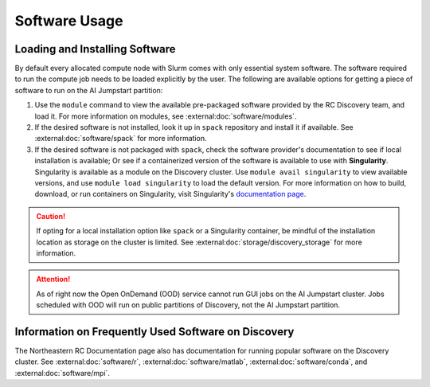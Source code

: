 Software Usage
===============

Loading and Installing Software
+++++++++++++++++++++++++++++++
By default every allocated compute node with Slurm comes with only essential system software.
The software required to run the compute job needs to be loaded explicitly by the user. The following are available
options for getting a piece of software to run on the AI Jumpstart partition:

1. Use the ``module`` command to view the available pre-packaged software provided by the RC Discovery team, and load
   it. For more information on modules, see :external:doc:`software/modules`.
2. If the desired software is not installed, look it up in ``spack`` repository and install it if available. See
   :external:doc:`software/spack` for more information.
3. If the desired software is not packaged with ``spack``, check the software provider's documentation to see if
   local installation is available; Or see if a containerized version of the software is available to
   use with **Singularity**. Singularity is available as a module on the Discovery cluster. Use ``module avail singularity``
   to view available versions, and use ``module load singularity`` to load the default version. For more information
   on how to build, download, or run containers on Singularity, visit Singularity's
   `documentation page <https://sylabs.io/guides/3.5/user-guide/index.html>`_.

.. caution::
    If opting for a local installation option like ``spack`` or a Singularity container, be mindful of the installation
    location as storage on the cluster is limited. See :external:doc:`storage/discovery_storage` for more information.

.. attention::
    As of right now the Open OnDemand (OOD) service cannot run GUI jobs on the AI Jumpstart cluster.
    Jobs scheduled with OOD will run on public partitions of Discovery, not the AI Jumpstart partition.


Information on Frequently Used Software on Discovery
+++++++++++++++++++++++++++++++++++++++++++++++++++++
The Northeastern RC Documentation page also has documentation for running popular software on the Discovery cluster.
See :external:doc:`software/r`, :external:doc:`software/matlab`, :external:doc:`software/conda`, and
:external:doc:`software/mpi`.

